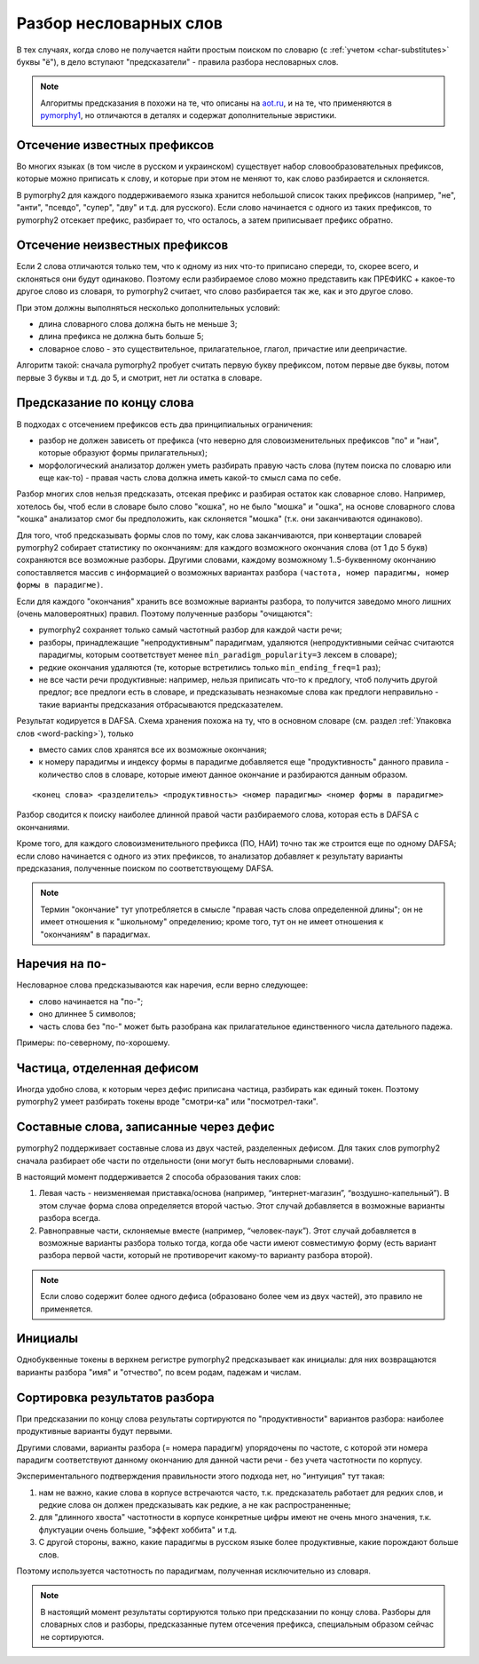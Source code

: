 
.. _prediction:

Разбор несловарных слов
=======================

В тех случаях, когда слово не получается найти простым поиском
по словарю (с :ref:`учетом <char-substitutes>` буквы "ё"),
в дело вступают "предсказатели" - правила разбора несловарных слов.

.. note::

    Алгоритмы предсказания в похожи на те, что описаны на
    `aot.ru <http://aot.ru>`_, и на те, что применяются в pymorphy1_,
    но отличаются в деталях и содержат дополнительные эвристики.

.. _pymorphy1: https://pymorphy.readthedocs.io/en/latest/algo.html#prediction-algo


Отсечение известных префиксов
-----------------------------

Во многих языках (в том числе в русском и украинском) существует
набор словообразовательных префиксов, которые можно приписать к слову,
и которые при этом не меняют то, как слово разбирается и склоняется.

В pymorphy2 для каждого поддерживаемого языка хранится небольшой
список таких префиксов (например, "не", "анти", "псевдо", "супер", "дву"
и т.д. для русского). Если слово начинается с одного из таких префиксов,
то pymorphy2 отсекает префикс, разбирает то, что осталось, а затем приписывает
префикс обратно.

Отсечение неизвестных префиксов
-------------------------------

Если 2 слова отличаются только тем, что к одному из них что-то приписано
спереди, то, скорее всего, и склоняться они будут одинаково. Поэтому
если разбираемое слово можно представить как ПРЕФИКС + какое-то другое слово
из словаря, то pymorphy2 считает, что слово разбирается так же,
как и это другое слово.

При этом должны выполняться несколько дополнительных условий:

* длина словарного слова должна быть не меньше 3;
* длина префикса не должна быть больше 5;
* словарное слово - это существительное, прилагательное, глагол, причастие или
  деепричастие.

Алгоритм такой: сначала pymorphy2 пробует считать первую букву префиксом,
потом первые две буквы, потом первые 3 буквы и т.д. до 5, и смотрит, нет ли
остатка в словаре.

Предсказание по концу слова
---------------------------

В подходах с отсечением префиксов есть два принципиальных ограничения:

* разбор не должен зависеть от префикса (что неверно для
  словоизменительных префиксов "по" и "наи", которые образуют
  формы прилагательных);
* морфологический анализатор должен уметь разбирать правую часть слова
  (путем поиска по словарю или еще как-то) - правая часть слова должна
  иметь какой-то смысл сама по себе.

Разбор многих слов нельзя предсказать, отсекая префикс и разбирая остаток
как словарное слово. Например, хотелось бы, чтоб если в словаре было слово
"кошка", но не было "мошка" и "ошка", на основе словарного слова "кошка"
анализатор смог бы предположить, как склоняется "мошка"
(т.к. они заканчиваются одинаково).

Для того, чтоб предсказывать формы слов по тому, как слова заканчиваются,
при конвертации словарей pymorphy2 собирает статистику по окончаниям:
для каждого возможного окончания слова (от 1 до 5 букв) сохраняются все
возможные разборы. Другими словами, каждому возможному 1..5-буквенному
окончанию сопоставляется массив с информацией о возможных вариантах разбора
``(частота, номер парадигмы, номер формы в парадигме)``.

Если для каждого "окончания" хранить все возможные варианты разбора,
то получится заведомо много лишних (очень маловероятных) правил.
Поэтому полученные разборы "очищаются":

* pymorphy2 сохраняет только самый частотный разбор для каждой части речи;
* разборы, принадлежащие "непродуктивным" парадигмам, удаляются
  (непродуктивными сейчас считаются парадигмы, которым соответствует
  менее ``min_paradigm_popularity=3`` лексем в словаре);
* редкие окончания удаляются (те, которые встретились только
  ``min_ending_freq=1`` раз);
* не все части речи продуктивные: например, нельзя приписать
  что-то к предлогу, чтоб получить другой предлог; все предлоги есть в словаре,
  и предсказывать незнакомые слова как предлоги неправильно - такие
  варианты предсказания отбрасываются предсказателем.

Результат кодируется в DAFSA. Схема хранения похожа на ту, что в основном
словаре (см. раздел :ref:`Упаковка слов <word-packing>`), только

* вместо самих слов хранятся все их возможные окончания;
* к номеру парадигмы и индексу формы в парадигме добавляется
  еще "продуктивность" данного правила - количество слов
  в словаре, которые имеют данное окончание и разбираются данным образом.

::

    <конец слова> <разделитель> <продуктивность> <номер парадигмы> <номер формы в парадигме>

Разбор сводится к поиску наиболее длинной правой части разбираемого слова,
которая есть в DAFSA с окончаниями.

Кроме того, для каждого словоизменительного префикса (ПО, НАИ) точно так же
строится еще по одному DAFSA; если слово начинается с одного из этих префиксов,
то анализатор добавляет к результату варианты предсказания, полученные поиском
по соответствующему DAFSA.

.. note::

    Термин "окончание" тут употребляется в смысле "правая часть
    слова определенной длины"; он не имеет отношения к "школьному"
    определению; кроме того, тут он не имеет отношения к "окончаниям"
    в парадигмах.

Наречия на по-
--------------

Несловарное слова предсказываются как наречия, если верно следующее:

* слово начинается на "по-";
* оно длиннее 5 символов;
* часть слова без "по-" может быть разобрана как прилагательное единственного
  числа дательного падежа.

Примеры: по-северному, по-хорошему.


Частица, отделенная дефисом
---------------------------

Иногда удобно слова, к которым через дефис приписана частица, разбирать как
единый токен. Поэтому pymorphy2 умеет разбирать токены вроде
"смотри-ка" или "посмотрел-таки".


Составные слова, записанные через дефис
---------------------------------------

pymorphy2 поддерживает составные слова из двух частей, разделенных дефисом.
Для таких слов pymorphy2 сначала разбирает обе части по отдельности
(они могут быть несловарными словами).

В настоящий момент поддерживается 2 способа образования таких слов:

1. Левая часть - неизменяемая приставка/основа (например, “интернет-магазин”,
   “воздушно-капельный”). В этом случае форма слова определяется второй частью.
   Этот случай добавляется в возможные варианты разбора всегда.
2. Равноправные части, склоняемые вместе (например, “человек-паук”). Этот
   случай добавляется в возможные варианты разбора только тогда, когда обе
   части имеют совместимую форму (есть вариант разбора первой части,
   который не противоречит какому-то варианту разбора второй).

.. note::

    Если слово содержит более одного дефиса (образовано более чем из двух
    частей), это правило не применяется.

Инициалы
--------

Однобуквенные токены в верхнем регистре pymorphy2 предсказывает как
инициалы: для них возвращаются варианты разбора "имя" и "отчество",
по всем родам, падежам и числам.

Сортировка результатов разбора
------------------------------

При предсказании по концу слова результаты сортируются по "продуктивности"
вариантов разбора: наиболее продуктивные варианты будут первыми.

Другими словами, варианты разбора (= номера парадигм) упорядочены
по частоте, с которой эти номера парадигм соответствуют данному
окончанию для данной части речи - без учета частотности по корпусу.

Экспериментального подтверждения правильности этого подхода нет,
но "интуиция" тут такая:

1) нам не важно, какие слова в корпусе встречаются часто, т.к. предсказатель
   работает для редких слов, и редкие слова он должен предсказывать
   как редкие, а не как распространенные;
2) для "длинного хвоста" частотности в корпусе конкретные цифры имеют
   не очень много значения, т.к. флуктуации очень большие,
   "эффект хоббита" и т.д.
3) С другой стороны, важно, какие парадигмы в русском
   языке более продуктивные, какие порождают больше слов.

Поэтому используется частотность по парадигмам, полученная
исключительно из словаря.

.. note::

    В настоящий момент результаты сортируются только при предсказании
    по концу слова. Разборы для словарных слов и разборы, предсказанные
    путем отсечения префикса, специальным образом сейчас не сортируются.

.. _OpenCorpora: http://opencorpora.org
